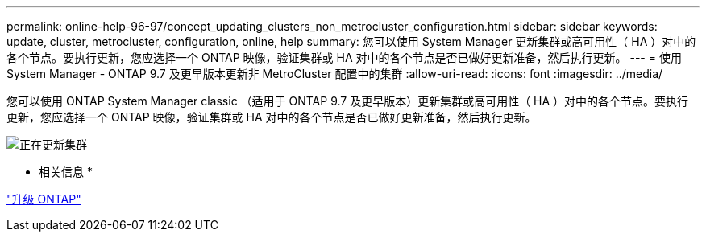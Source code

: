---
permalink: online-help-96-97/concept_updating_clusters_non_metrocluster_configuration.html 
sidebar: sidebar 
keywords: update, cluster, metrocluster, configuration, online, help 
summary: 您可以使用 System Manager 更新集群或高可用性（ HA ）对中的各个节点。要执行更新，您应选择一个 ONTAP 映像，验证集群或 HA 对中的各个节点是否已做好更新准备，然后执行更新。 
---
= 使用 System Manager - ONTAP 9.7 及更早版本更新非 MetroCluster 配置中的集群
:allow-uri-read: 
:icons: font
:imagesdir: ../media/


[role="lead"]
您可以使用 ONTAP System Manager classic （适用于 ONTAP 9.7 及更早版本）更新集群或高可用性（ HA ）对中的各个节点。要执行更新，您应选择一个 ONTAP 映像，验证集群或 HA 对中的各个节点是否已做好更新准备，然后执行更新。

image::../media/updating_cluster.gif[正在更新集群]

* 相关信息 *

https://docs.netapp.com/us-en/ontap/upgrade/task_upgrade_andu_sm.html["升级 ONTAP"]
